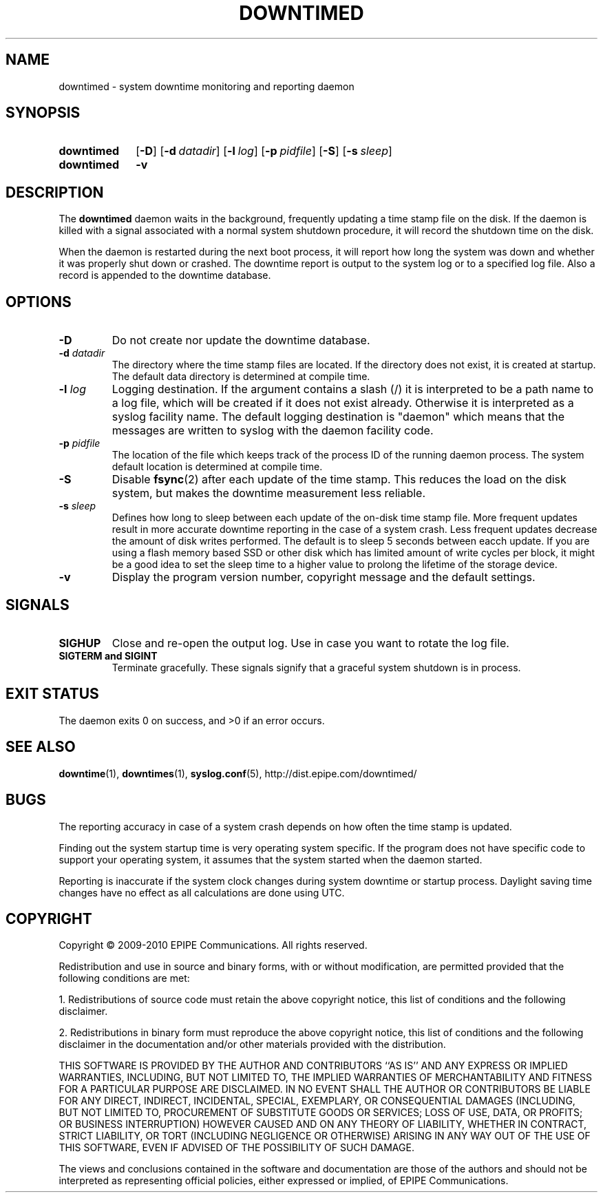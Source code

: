 .\"-
.\" Copyright (c) 2009-2010 EPIPE Communications. All rights reserved.
.\"
.\" This software is licensed under the terms and conditions of the FreeBSD
.\" License which is also known as the Simplified BSD License. You should have
.\" received a copy of that license along with this software.
.\"
.TH DOWNTIMED 8 "2010-05-29" "version 0.2"
.SH NAME
downtimed \- system downtime monitoring and reporting daemon
.SH SYNOPSIS
.SY downtimed
.OP \-D
.OP \-d datadir
.OP \-l log
.OP \-p pidfile
.OP \-S
.OP \-s sleep
.SY downtimed
.B \-v
.YS
.SH DESCRIPTION
The
.B downtimed
daemon waits in the background, frequently updating a time stamp file
on the disk. If the daemon is killed with a signal associated with a 
normal system shutdown procedure, it will record the shutdown time on 
the disk. 
.PP
When the daemon is restarted during the next boot process,
it will report how long the system was down and whether it was properly
shut down or crashed. The downtime report is output to the system log 
or to a specified log file. Also a record is appended to the downtime
database.
.SH OPTIONS
.TP
.B \-D
Do not create nor update the downtime database.
.TP
.B \-d \fIdatadir\fR
The directory where the time stamp files are located. If the directory 
does not exist, it is created at startup. The default data directory
is determined at compile time.
.TP
.B \-l \fIlog\fR
Logging destination. If the argument contains a slash (/) it is interpreted
to be a path name to a log file, which will be created if it does not exist
already. Otherwise it is interpreted as a syslog facility name. The
default logging destination is "daemon" which means that the messages
are written to syslog with the daemon facility code.
.TP
.B \-p \fIpidfile\fR
The location of the file which keeps track of the process ID of the
running daemon process. The system default location is determined at 
compile time.
.TP
.B \-S
Disable 
.BR fsync (2) 
after each update of the time stamp. This reduces
the load on the disk system, but makes the downtime measurement less 
reliable.
.TP
.B \-s \fIsleep\fR
Defines how long to sleep between each update of the on\-disk time
stamp file. More frequent updates result in more accurate downtime
reporting in the case of a system crash. Less frequent updates decrease
the amount of disk writes performed. The default is to sleep 5 seconds
between eacch update. If you are using a flash memory based SSD or other 
disk which has limited amount of write cycles per block, it might be a
good idea to set the sleep time to a higher value to prolong the
lifetime of the storage device.
.TP
.B \-v
Display the program version number, copyright message and the default
settings.
.SH SIGNALS
.TP
.B SIGHUP
Close and re-open the output log. Use in case you want to rotate
the log file.
.TP
.B SIGTERM and SIGINT
Terminate gracefully. These signals signify that a graceful system
shutdown is in process.
.SH EXIT STATUS
The daemon exits 0 on success, and >0 if an error occurs.
.SH SEE ALSO
.BR downtime (1), 
.BR downtimes (1), 
.BR syslog.conf (5), 
.ie !d pdfhref \
http://dist.epipe.com/downtimed/
.el \
.pdfhref W http://dist.epipe.com/downtimed/
.SH BUGS
The reporting accuracy in case of a system crash depends on how often the 
time stamp is updated. 
.PP
Finding out the system startup time is very operating system specific. 
If the program does not have specific code to support your operating 
system, it assumes that the system started when the daemon started.
.PP
Reporting is inaccurate if the system clock changes during system 
downtime or startup process. Daylight saving time changes have no
effect as all calculations are done using UTC.
.SH COPYRIGHT
Copyright \(co 2009\-2010 EPIPE Communications. All rights reserved.
.PP
Redistribution and use in source and binary forms, with or without
modification, are permitted provided that the following conditions
are met:
.PP
1. Redistributions of source code must retain the above copyright
notice, this list of conditions and the following disclaimer.
.PP
2. Redistributions in binary form must reproduce the above copyright
notice, this list of conditions and the following disclaimer in the
documentation and/or other materials provided with the distribution.
.PP
THIS SOFTWARE IS PROVIDED BY THE AUTHOR AND CONTRIBUTORS ``AS IS'' AND
ANY EXPRESS OR IMPLIED WARRANTIES, INCLUDING, BUT NOT LIMITED TO, THE
IMPLIED WARRANTIES OF MERCHANTABILITY AND FITNESS FOR A PARTICULAR PURPOSE
ARE DISCLAIMED.  IN NO EVENT SHALL THE AUTHOR OR CONTRIBUTORS BE LIABLE
FOR ANY DIRECT, INDIRECT, INCIDENTAL, SPECIAL, EXEMPLARY, OR CONSEQUENTIAL
DAMAGES (INCLUDING, BUT NOT LIMITED TO, PROCUREMENT OF SUBSTITUTE GOODS
OR SERVICES; LOSS OF USE, DATA, OR PROFITS; OR BUSINESS INTERRUPTION)
HOWEVER CAUSED AND ON ANY THEORY OF LIABILITY, WHETHER IN CONTRACT, STRICT
LIABILITY, OR TORT (INCLUDING NEGLIGENCE OR OTHERWISE) ARISING IN ANY WAY
OUT OF THE USE OF THIS SOFTWARE, EVEN IF ADVISED OF THE POSSIBILITY OF
SUCH DAMAGE.
.PP
The views and conclusions contained in the software and documentation are 
those of the authors and should not be interpreted as representing official 
policies, either expressed or implied, of EPIPE Communications.
.\" eof
